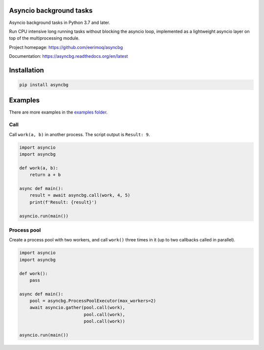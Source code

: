 |buildstatus|_
|coverage|_

Asyncio background tasks
========================

Asyncio background tasks in Python 3.7 and later.

Run CPU intensive long running tasks without blocking the asyncio
loop, implemented as a lightweight asyncio layer on top of the
multiprocessing module.

Project homepage: https://github.com/eerimoq/asyncbg

Documentation: https://asyncbg.readthedocs.org/en/latest

Installation
============

.. code-block:: python

   pip install asyncbg

Examples
========

There are more examples in the `examples folder`_.

Call
----

Call ``work(a, b)`` in another process. The script output is ``Result: 9``.

.. code-block:: python

   import asyncio
   import asyncbg

   def work(a, b):
       return a + b

   async def main():
       result = await asyncbg.call(work, 4, 5)
       print(f'Result: {result}')

   asyncio.run(main())

Process pool
------------

Create a process pool with two workers, and call ``work()`` three
times in it (up to two callbacks called in parallel).

.. code-block:: python

   import asyncio
   import asyncbg

   def work():
       pass

   async def main():
       pool = asyncbg.ProcessPoolExecutor(max_workers=2)
       await asyncio.gather(pool.call(work),
                            pool.call(work),
                            pool.call(work))

   asyncio.run(main())

.. |buildstatus| image:: https://travis-ci.org/eerimoq/asyncbg.svg?branch=master
.. _buildstatus: https://travis-ci.org/eerimoq/asyncbg

.. |coverage| image:: https://coveralls.io/repos/github/eerimoq/asyncbg/badge.svg?branch=master
.. _coverage: https://coveralls.io/github/eerimoq/asyncbg

.. _examples folder: https://github.com/eerimoq/asyncbg/tree/master/examples
